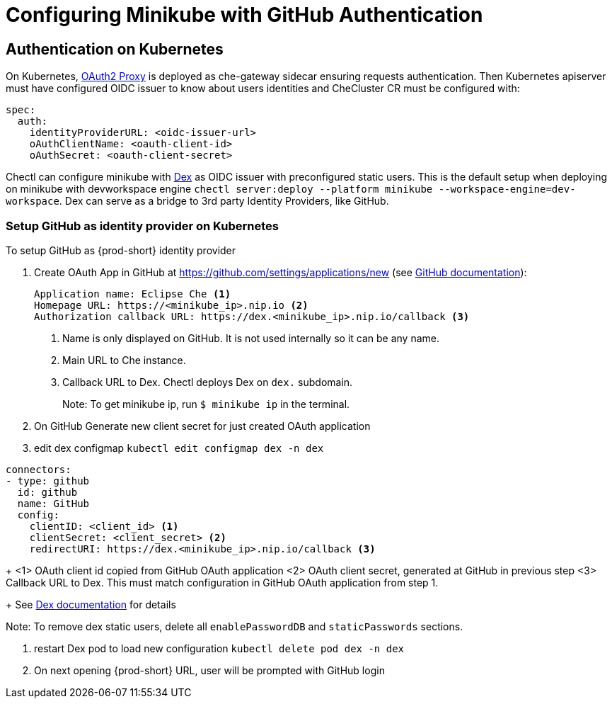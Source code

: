 [id="configuring-minikube-github-authentication_{context}"]
= Configuring Minikube with GitHub Authentication

== Authentication on Kubernetes
On Kubernetes, link:https://github.com/oauth2-proxy/oauth2-proxy[OAuth2 Proxy] is deployed as che-gateway sidecar ensuring requests authentication. Then Kubernetes apiserver must have configured OIDC issuer to know about users identities and CheCluster CR must be configured with:
```
spec:
  auth:
    identityProviderURL: <oidc-issuer-url>
    oAuthClientName: <oauth-client-id>
    oAuthSecret: <oauth-client-secret>
```

Chectl can configure minikube with link:https://dexidp.io/[Dex] as OIDC issuer with preconfigured static users. This is the default setup when deploying on minikube with devworkspace engine `chectl server:deploy --platform minikube --workspace-engine=dev-workspace`. Dex can serve as a bridge to 3rd party Identity Providers, like GitHub.

=== Setup GitHub as identity provider on Kubernetes
To setup GitHub as {prod-short} identity provider

. Create OAuth App in GitHub at https://github.com/settings/applications/new (see link:https://docs.github.com/en/developers/apps/building-oauth-apps/creating-an-oauth-app[GitHub documentation]):
+
[source]
----
Application name: Eclipse Che <1>
Homepage URL: https://<minikube_ip>.nip.io <2>
Authorization callback URL: https://dex.<minikube_ip>.nip.io/callback <3>
----
+
<1> Name is only displayed on GitHub. It is not used internally so it can be any name.
<2> Main URL to Che instance.
<3> Callback URL to Dex. Chectl deploys Dex on `dex.` subdomain.
+
Note: To get minikube ip, run `$ minikube ip` in the terminal.


. On GitHub Generate new client secret for just created OAuth application

. edit dex configmap `kubectl edit configmap dex -n dex`
```
connectors:
- type: github
  id: github
  name: GitHub
  config:
    clientID: <client_id> <1>
    clientSecret: <client_secret> <2>
    redirectURI: https://dex.<minikube_ip>.nip.io/callback <3>
```
+
<1> OAuth client id copied from GitHub OAuth application
<2> OAuth client secret, generated at GitHub in previous step
<3> Callback URL to Dex. This must match configuration in GitHub OAuth application from step 1.
+
See link:https://dexidp.io/docs/connectors/github/[Dex documentation] for details

Note: To remove dex static users, delete all `enablePasswordDB` and `staticPasswords` sections.

. restart Dex pod to load new configuration `kubectl delete pod dex -n dex`

. On next opening {prod-short} URL, user will be prompted with GitHub login
